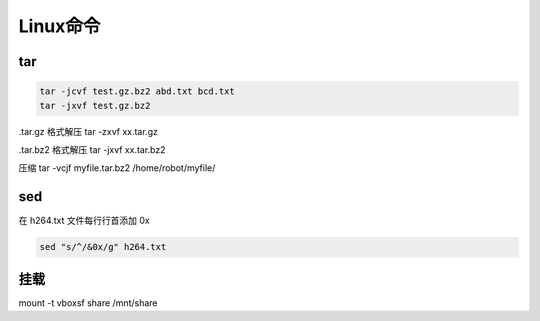 ==========
Linux命令
==========

tar
=====

.. code-block:: shell

    tar -jcvf test.gz.bz2 abd.txt bcd.txt
    tar -jxvf test.gz.bz2

.tar.gz 格式解压 tar -zxvf xx.tar.gz

.tar.bz2 格式解压 tar -jxvf xx.tar.bz2

压缩 tar -vcjf myfile.tar.bz2 /home/robot/myfile/

sed
====

在 h264.txt 文件每行行首添加 0x

.. code-block:: shell

    sed "s/^/&0x/g" h264.txt

挂载
=========

mount -t vboxsf share /mnt/share